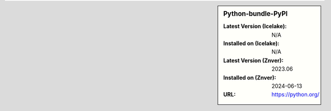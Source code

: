 .. sidebar:: Python-bundle-PyPI

   :Latest Version (Icelake): N/A
   :Installed on (Icelake): N/A
   :Latest Version (Znver): 2023.06
   :Installed on (Znver): 2024-06-13
   :URL: https://python.org/
